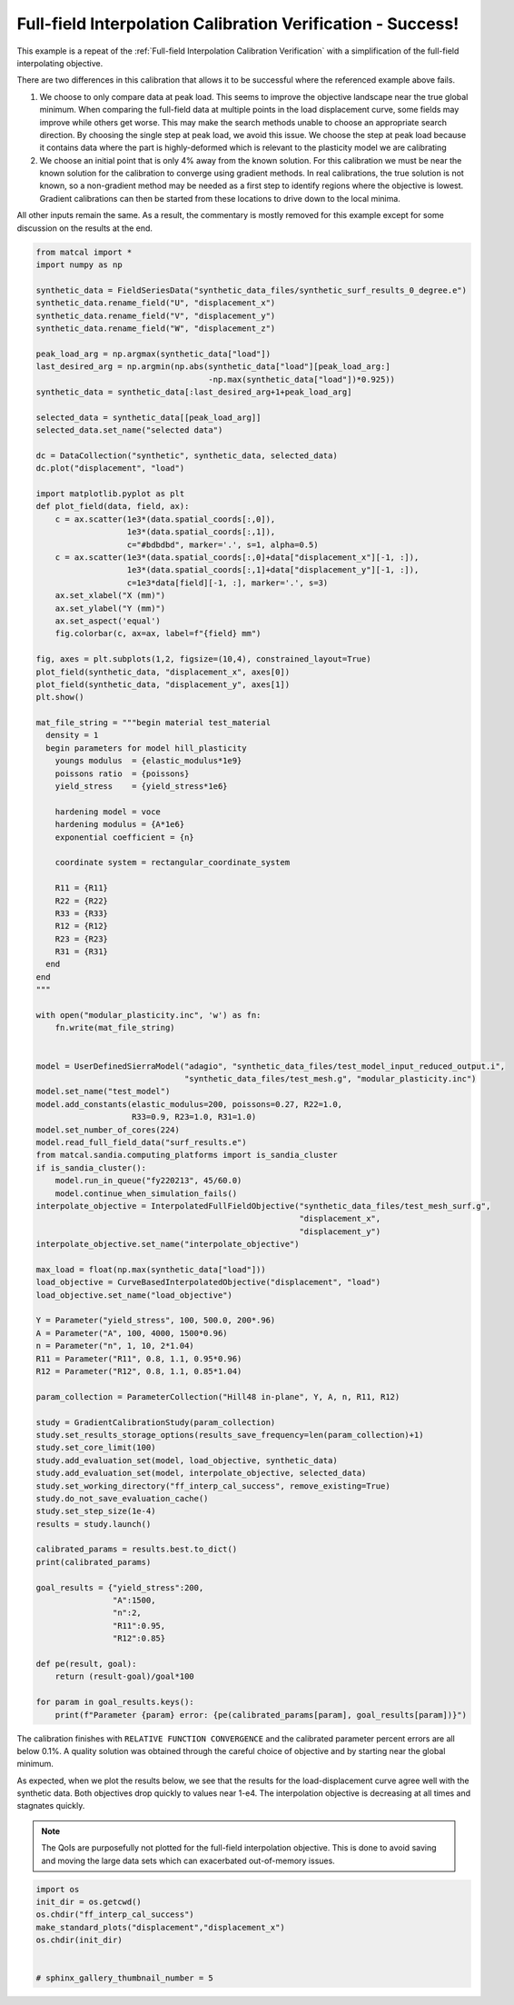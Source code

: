
.. DO NOT EDIT.
.. THIS FILE WAS AUTOMATICALLY GENERATED BY SPHINX-GALLERY.
.. TO MAKE CHANGES, EDIT THE SOURCE PYTHON FILE:
.. "full_field_study_verification_examples/plot_y_gradient_interp_calibration_verification.py"
.. LINE NUMBERS ARE GIVEN BELOW.

.. only:: html

    .. note::
        :class: sphx-glr-download-link-note

        :ref:`Go to the end <sphx_glr_download_full_field_study_verification_examples_plot_y_gradient_interp_calibration_verification.py>`
        to download the full example code.

.. rst-class:: sphx-glr-example-title

.. _sphx_glr_full_field_study_verification_examples_plot_y_gradient_interp_calibration_verification.py:

Full-field Interpolation Calibration Verification - Success!
============================================================
This example is a repeat of the 
:ref:`Full-field Interpolation Calibration Verification`
with a simplification of the full-field interpolating objective.

There are two differences in this calibration that allows
it to be successful where the referenced example above fails. 

#. We choose to only compare data at peak load.
   This seems to improve the objective landscape near the 
   true global minimum. When comparing the full-field data 
   at multiple points in the load displacement curve, some 
   fields may improve while others get worse. This may 
   make the search methods unable to choose an appropriate 
   search direction. By choosing the single step at peak load, 
   we avoid this issue. We choose the step at peak load 
   because it contains data where the part is highly-deformed
   which is relevant to the plasticity model we are calibrating
#. We choose an initial point that is only 4% away from the known 
   solution. For this calibration we must be near the known solution
   for the calibration to converge using gradient methods.
   In real calibrations, the true solution is not known, so a 
   non-gradient method may be needed as a first step to identify regions
   where the objective is lowest. Gradient calibrations 
   can then be started from these locations to drive down to 
   the local minima. 

All other inputs remain the same. As a result, 
the commentary is mostly removed for this example
except for some discussion on the results at the end.

.. GENERATED FROM PYTHON SOURCE LINES 34-150

.. code-block:: Python

    from matcal import *
    import numpy as np

    synthetic_data = FieldSeriesData("synthetic_data_files/synthetic_surf_results_0_degree.e")
    synthetic_data.rename_field("U", "displacement_x")
    synthetic_data.rename_field("V", "displacement_y")
    synthetic_data.rename_field("W", "displacement_z")

    peak_load_arg = np.argmax(synthetic_data["load"])
    last_desired_arg = np.argmin(np.abs(synthetic_data["load"][peak_load_arg:]
                                        -np.max(synthetic_data["load"])*0.925))
    synthetic_data = synthetic_data[:last_desired_arg+1+peak_load_arg]

    selected_data = synthetic_data[[peak_load_arg]]
    selected_data.set_name("selected data")

    dc = DataCollection("synthetic", synthetic_data, selected_data)
    dc.plot("displacement", "load")

    import matplotlib.pyplot as plt
    def plot_field(data, field, ax):
        c = ax.scatter(1e3*(data.spatial_coords[:,0]), 
                       1e3*(data.spatial_coords[:,1]), 
                       c="#bdbdbd", marker='.', s=1, alpha=0.5)
        c = ax.scatter(1e3*(data.spatial_coords[:,0]+data["displacement_x"][-1, :]), 
                       1e3*(data.spatial_coords[:,1]+data["displacement_y"][-1, :]), 
                       c=1e3*data[field][-1, :], marker='.', s=3)
        ax.set_xlabel("X (mm)")
        ax.set_ylabel("Y (mm)")
        ax.set_aspect('equal')
        fig.colorbar(c, ax=ax, label=f"{field} mm")

    fig, axes = plt.subplots(1,2, figsize=(10,4), constrained_layout=True)
    plot_field(synthetic_data, "displacement_x", axes[0])
    plot_field(synthetic_data, "displacement_y", axes[1])
    plt.show()

    mat_file_string = """begin material test_material
      density = 1
      begin parameters for model hill_plasticity
        youngs modulus  = {elastic_modulus*1e9}
        poissons ratio  = {poissons}
        yield_stress    = {yield_stress*1e6}

        hardening model = voce
        hardening modulus = {A*1e6}
        exponential coefficient = {n}

        coordinate system = rectangular_coordinate_system
    
        R11 = {R11}
        R22 = {R22}
        R33 = {R33}
        R12 = {R12}
        R23 = {R23}
        R31 = {R31}
      end
    end
    """

    with open("modular_plasticity.inc", 'w') as fn:
        fn.write(mat_file_string)


    model = UserDefinedSierraModel("adagio", "synthetic_data_files/test_model_input_reduced_output.i", 
                                   "synthetic_data_files/test_mesh.g", "modular_plasticity.inc")
    model.set_name("test_model")
    model.add_constants(elastic_modulus=200, poissons=0.27, R22=1.0, 
                        R33=0.9, R23=1.0, R31=1.0)
    model.set_number_of_cores(224)
    model.read_full_field_data("surf_results.e")
    from matcal.sandia.computing_platforms import is_sandia_cluster
    if is_sandia_cluster():       
        model.run_in_queue("fy220213", 45/60.0)
        model.continue_when_simulation_fails()
    interpolate_objective = InterpolatedFullFieldObjective("synthetic_data_files/test_mesh_surf.g", 
                                                           "displacement_x", 
                                                           "displacement_y")
    interpolate_objective.set_name("interpolate_objective")

    max_load = float(np.max(synthetic_data["load"]))
    load_objective = CurveBasedInterpolatedObjective("displacement", "load")
    load_objective.set_name("load_objective")

    Y = Parameter("yield_stress", 100, 500.0, 200*.96)
    A = Parameter("A", 100, 4000, 1500*0.96)
    n = Parameter("n", 1, 10, 2*1.04)
    R11 = Parameter("R11", 0.8, 1.1, 0.95*0.96)
    R12 = Parameter("R12", 0.8, 1.1, 0.85*1.04)

    param_collection = ParameterCollection("Hill48 in-plane", Y, A, n, R11, R12)

    study = GradientCalibrationStudy(param_collection)
    study.set_results_storage_options(results_save_frequency=len(param_collection)+1)
    study.set_core_limit(100)
    study.add_evaluation_set(model, load_objective, synthetic_data)
    study.add_evaluation_set(model, interpolate_objective, selected_data)
    study.set_working_directory("ff_interp_cal_success", remove_existing=True)
    study.do_not_save_evaluation_cache()
    study.set_step_size(1e-4)
    results = study.launch()

    calibrated_params = results.best.to_dict()
    print(calibrated_params)

    goal_results = {"yield_stress":200,
                    "A":1500,
                    "n":2,
                    "R11":0.95, 
                    "R12":0.85}

    def pe(result, goal):
        return (result-goal)/goal*100

    for param in goal_results.keys():
        print(f"Parameter {param} error: {pe(calibrated_params[param], goal_results[param])}")



.. rst-class:: sphx-glr-horizontal


    *

      .. image-sg:: /full_field_study_verification_examples/images/sphx_glr_plot_y_gradient_interp_calibration_verification_001.png
         :alt: matcal_default_state
         :srcset: /full_field_study_verification_examples/images/sphx_glr_plot_y_gradient_interp_calibration_verification_001.png
         :class: sphx-glr-multi-img

    *

      .. image-sg:: /full_field_study_verification_examples/images/sphx_glr_plot_y_gradient_interp_calibration_verification_002.png
         :alt: plot y gradient interp calibration verification
         :srcset: /full_field_study_verification_examples/images/sphx_glr_plot_y_gradient_interp_calibration_verification_002.png
         :class: sphx-glr-multi-img


.. rst-class:: sphx-glr-script-out

 .. code-block:: none

    Opening exodus file: synthetic_data_files/synthetic_surf_results_0_degree.e
    Opening exodus file: synthetic_data_files/synthetic_surf_results_0_degree.e
    Closing exodus file: synthetic_data_files/synthetic_surf_results_0_degree.e
    Closing exodus file: synthetic_data_files/synthetic_surf_results_0_degree.e
    Opening exodus file: synthetic_data_files/test_mesh_surf.g
    Closing exodus file: synthetic_data_files/test_mesh_surf.g
    Opening exodus file: synthetic_data_files/test_mesh_surf.g
    Closing exodus file: synthetic_data_files/test_mesh_surf.g
    OrderedDict([('yield_stress', 199.99679632), ('A', 1500.0144316), ('n', 1.9999897081), ('R11', 0.95000900394), ('R12', 0.85000304865)])
    Parameter yield_stress error: -0.0016018400000064048
    Parameter A error: 0.0009621066666719951
    Parameter n error: -0.0005145950000007282
    Parameter R11 error: 0.0009477831578978618
    Parameter R12 error: 0.0003586647058827954




.. GENERATED FROM PYTHON SOURCE LINES 151-173

The calibration 
finishes with ``RELATIVE FUNCTION CONVERGENCE``
and the calibrated parameter percent errors
are all below 0.1%. A quality solution 
was obtained through the careful choice
of objective and by starting near 
the global minimum.

As expected, when we plot the results below, 
we see that the results for the 
load-displacement curve agree 
well with the synthetic data.
Both objectives drop quickly 
to values near 1-e4. The interpolation 
objective is decreasing at all times
and stagnates quickly.

.. note::
    The QoIs are purposefully not plotted for the
    full-field interpolation objective. 
    This is done to avoid saving and moving the large 
    data sets which can exacerbated out-of-memory issues. 

.. GENERATED FROM PYTHON SOURCE LINES 173-181

.. code-block:: Python

    import os
    init_dir = os.getcwd()
    os.chdir("ff_interp_cal_success")
    make_standard_plots("displacement","displacement_x")
    os.chdir(init_dir)


    # sphinx_gallery_thumbnail_number = 5



.. rst-class:: sphx-glr-horizontal


    *

      .. image-sg:: /full_field_study_verification_examples/images/sphx_glr_plot_y_gradient_interp_calibration_verification_003.png
         :alt: plot y gradient interp calibration verification
         :srcset: /full_field_study_verification_examples/images/sphx_glr_plot_y_gradient_interp_calibration_verification_003.png
         :class: sphx-glr-multi-img

    *

      .. image-sg:: /full_field_study_verification_examples/images/sphx_glr_plot_y_gradient_interp_calibration_verification_004.png
         :alt: plot y gradient interp calibration verification
         :srcset: /full_field_study_verification_examples/images/sphx_glr_plot_y_gradient_interp_calibration_verification_004.png
         :class: sphx-glr-multi-img

    *

      .. image-sg:: /full_field_study_verification_examples/images/sphx_glr_plot_y_gradient_interp_calibration_verification_005.png
         :alt: plot y gradient interp calibration verification
         :srcset: /full_field_study_verification_examples/images/sphx_glr_plot_y_gradient_interp_calibration_verification_005.png
         :class: sphx-glr-multi-img

    *

      .. image-sg:: /full_field_study_verification_examples/images/sphx_glr_plot_y_gradient_interp_calibration_verification_006.png
         :alt: plot y gradient interp calibration verification
         :srcset: /full_field_study_verification_examples/images/sphx_glr_plot_y_gradient_interp_calibration_verification_006.png
         :class: sphx-glr-multi-img






.. rst-class:: sphx-glr-timing

   **Total running time of the script:** (141 minutes 21.321 seconds)


.. _sphx_glr_download_full_field_study_verification_examples_plot_y_gradient_interp_calibration_verification.py:

.. only:: html

  .. container:: sphx-glr-footer sphx-glr-footer-example

    .. container:: sphx-glr-download sphx-glr-download-jupyter

      :download:`Download Jupyter notebook: plot_y_gradient_interp_calibration_verification.ipynb <plot_y_gradient_interp_calibration_verification.ipynb>`

    .. container:: sphx-glr-download sphx-glr-download-python

      :download:`Download Python source code: plot_y_gradient_interp_calibration_verification.py <plot_y_gradient_interp_calibration_verification.py>`

    .. container:: sphx-glr-download sphx-glr-download-zip

      :download:`Download zipped: plot_y_gradient_interp_calibration_verification.zip <plot_y_gradient_interp_calibration_verification.zip>`


.. only:: html

 .. rst-class:: sphx-glr-signature

    `Gallery generated by Sphinx-Gallery <https://sphinx-gallery.github.io>`_
